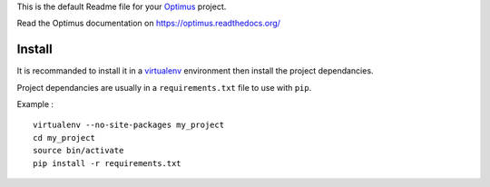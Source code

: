 .. _virtualenv: http://www.virtualenv.org/
.. _Optimus: https://github.com/sveetch/Optimus

This is the default Readme file for your `Optimus`_ project.

Read the Optimus documentation on `<https://optimus.readthedocs.org/>`_

Install
=======

It is recommanded to install it in a `virtualenv`_ environment then install the project dependancies.

Project dependancies are usually in a ``requirements.txt`` file to use with ``pip``.

Example : ::

    virtualenv --no-site-packages my_project
    cd my_project
    source bin/activate
    pip install -r requirements.txt
